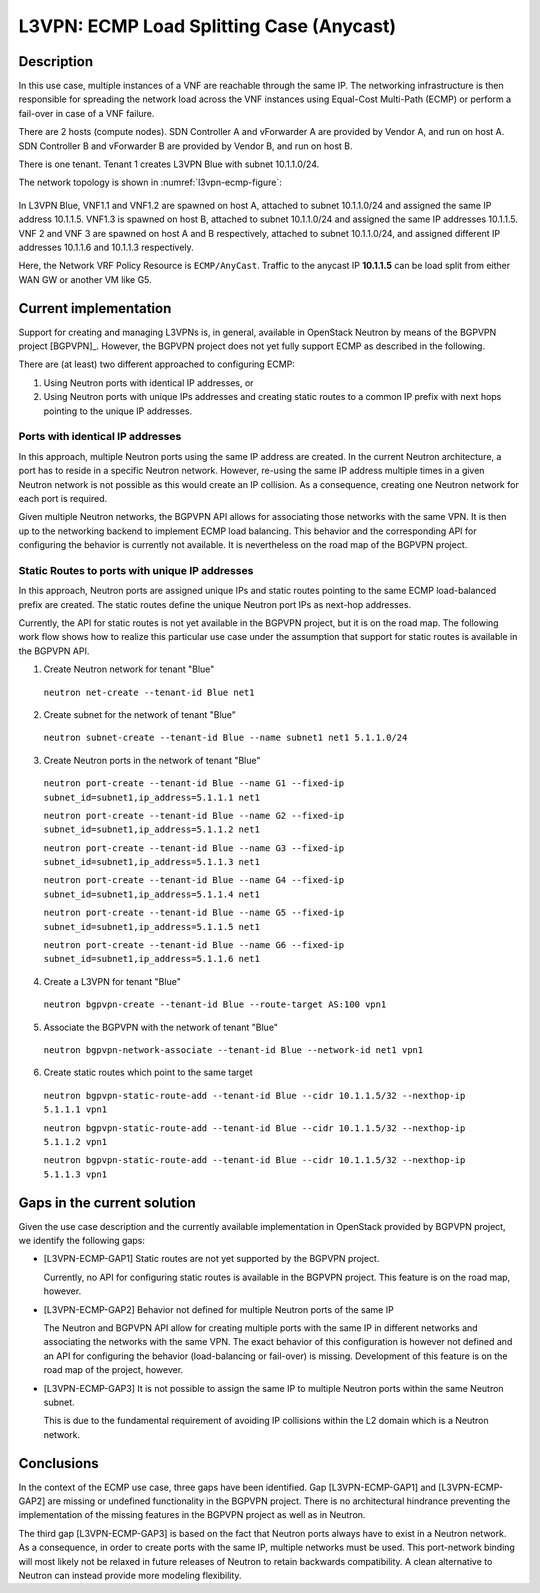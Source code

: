 .. This work is licensed under a Creative Commons Attribution 4.0 International License.
.. http://creativecommons.org/licenses/by/4.0
.. (c) Bin Hu

L3VPN: ECMP Load Splitting Case (Anycast)
-----------------------------------------

Description
~~~~~~~~~~~

In this use case, multiple instances of a VNF are reachable through the same IP.
The networking infrastructure is then responsible for spreading the network load
across the VNF instances using Equal-Cost Multi-Path (ECMP) or perform a
fail-over in case of a VNF failure.

There are 2 hosts (compute nodes). SDN Controller A and vForwarder A are provided by
Vendor A, and run on host A. SDN Controller B and vForwarder B are provided by
Vendor B, and run on host B.

There is one tenant. Tenant 1 creates L3VPN Blue with subnet 10.1.1.0/24.

The network topology is shown in :numref:`l3vpn-ecmp-figure`:

.. figure:: images/l3vpn-ecmp.png
   :name:  l3vpn-ecmp-figure
   :width: 100%

In L3VPN Blue, VNF1.1 and VNF1.2 are spawned on host A, attached to subnet 10.1.1.0/24
and assigned the same IP address 10.1.1.5. VNF1.3 is spawned on host B, attached to
subnet 10.1.1.0/24 and assigned the same IP addresses 10.1.1.5. VNF 2 and VNF 3 are spawned
on host A and B respectively, attached to subnet 10.1.1.0/24, and assigned different IP
addresses 10.1.1.6 and 10.1.1.3 respectively.

Here, the Network VRF Policy Resource is ``ECMP/AnyCast``. Traffic to the
anycast IP **10.1.1.5** can be load split from either WAN GW or another VM like
G5.



Current implementation
~~~~~~~~~~~~~~~~~~~~~~

Support for creating and managing L3VPNs is, in general, available in OpenStack
Neutron by means of the BGPVPN project [BGPVPN]_. However, the BGPVPN project
does not yet fully support ECMP as described in the following.

There are (at least) two different approached to configuring ECMP:

1. Using Neutron ports with identical IP addresses, or

2. Using Neutron ports with unique IPs addresses and creating static routes to a
   common IP prefix with next hops pointing to the unique IP addresses.



Ports with identical IP addresses
+++++++++++++++++++++++++++++++++

In this approach, multiple Neutron ports using the same IP address are created.
In the current Neutron architecture, a port has to reside in a specific Neutron
network. However, re-using the same IP address multiple times in a given Neutron
network is not possible as this would create an IP collision. As a consequence,
creating one Neutron network for each port is required.

Given multiple Neutron networks, the BGPVPN API allows for associating those
networks with the same VPN. It is then up to the networking backend to implement
ECMP load balancing. This behavior and the corresponding API for configuring the
behavior is currently not available. It is nevertheless on the road map of the
BGPVPN project.

.. **Georg: we could add an API usage example here similarly to the one below**


Static Routes to ports with unique IP addresses
+++++++++++++++++++++++++++++++++++++++++++++++

In this approach, Neutron ports are assigned unique IPs and static routes
pointing to the same ECMP load-balanced prefix are created. The static routes
define the unique Neutron port IPs as next-hop addresses.

Currently, the API for static routes is not yet available in the BGPVPN project,
but it is on the road map. The following work flow shows how to realize this
particular use case under the assumption that support for static routes is
available in the BGPVPN API.


1. Create Neutron network for tenant "Blue"

  ``neutron net-create --tenant-id Blue net1``


2. Create subnet for the network of tenant "Blue"

  ``neutron subnet-create --tenant-id Blue --name subnet1 net1 5.1.1.0/24``


3. Create Neutron ports in the network of tenant "Blue"

  ``neutron port-create --tenant-id Blue --name G1 --fixed-ip subnet_id=subnet1,ip_address=5.1.1.1 net1``

  ``neutron port-create --tenant-id Blue --name G2 --fixed-ip subnet_id=subnet1,ip_address=5.1.1.2 net1``

  ``neutron port-create --tenant-id Blue --name G3 --fixed-ip subnet_id=subnet1,ip_address=5.1.1.3 net1``

  ``neutron port-create --tenant-id Blue --name G4 --fixed-ip subnet_id=subnet1,ip_address=5.1.1.4 net1``

  ``neutron port-create --tenant-id Blue --name G5 --fixed-ip subnet_id=subnet1,ip_address=5.1.1.5 net1``

  ``neutron port-create --tenant-id Blue --name G6 --fixed-ip subnet_id=subnet1,ip_address=5.1.1.6 net1``


4. Create a L3VPN for tenant "Blue"

  ``neutron bgpvpn-create --tenant-id Blue --route-target AS:100 vpn1``


5. Associate the BGPVPN with the network of tenant "Blue"

  ``neutron bgpvpn-network-associate --tenant-id Blue --network-id net1 vpn1``


6. Create static routes which point to the same target

  ``neutron bgpvpn-static-route-add --tenant-id Blue --cidr 10.1.1.5/32 --nexthop-ip 5.1.1.1 vpn1``

  ``neutron bgpvpn-static-route-add --tenant-id Blue --cidr 10.1.1.5/32 --nexthop-ip 5.1.1.2 vpn1``

  ``neutron bgpvpn-static-route-add --tenant-id Blue --cidr 10.1.1.5/32 --nexthop-ip 5.1.1.3 vpn1``



Gaps in the current solution
~~~~~~~~~~~~~~~~~~~~~~~~~~~~

Given the use case description and the currently available implementation in
OpenStack provided by BGPVPN project, we identify the following gaps:

* [L3VPN-ECMP-GAP1] Static routes are not yet supported by the BGPVPN project.

  Currently, no API for configuring static routes is available in the BGPVPN
  project. This feature is on the road map, however.


* [L3VPN-ECMP-GAP2] Behavior not defined for multiple Neutron ports of the same
  IP

  The Neutron and BGPVPN API allow for creating multiple ports with the same
  IP in different networks and associating the networks with the same VPN. The
  exact behavior of this configuration is however not defined and an API for
  configuring the behavior (load-balancing or fail-over) is missing. Development
  of this feature is on the road map of the project, however.


* [L3VPN-ECMP-GAP3] It is not possible to assign the same IP to multiple Neutron
  ports within the same Neutron subnet.

  This is due to the fundamental requirement of avoiding IP collisions within
  the L2 domain which is a Neutron network.


Conclusions
~~~~~~~~~~~

In the context of the ECMP use case, three gaps have been
identified. Gap [L3VPN-ECMP-GAP1] and [L3VPN-ECMP-GAP2] are missing or undefined
functionality in the BGPVPN project. There is no architectural hindrance
preventing the implementation of the missing features in the BGPVPN project as
well as in Neutron.

The third gap [L3VPN-ECMP-GAP3] is based on the fact that Neutron ports always
have to exist in a Neutron network. As a consequence, in order to create ports
with the same IP, multiple networks must be used. This port-network binding
will most likely not be relaxed in future releases of Neutron to retain backwards
compatibility. A clean alternative to Neutron can instead provide more modeling
flexibility.
